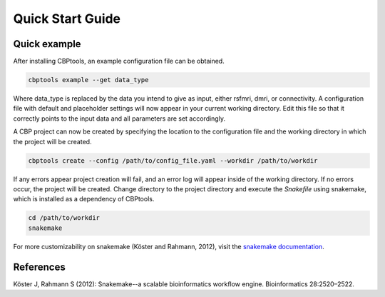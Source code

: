 Quick Start Guide
=================

Quick example
-------------
After installing CBPtools, an example configuration file can be obtained.

.. code-block:: bash

    cbptools example --get data_type

Where data_type is replaced by the data you intend to give as input, either rsfmri, dmri, or connectivity. A
configuration file with default and placeholder settings will now appear in your current working directory. Edit this
file so that it correctly points to the input data and all parameters are set accordingly.

A CBP project can now be created by specifying the location to the configuration file and the working directory in
which the project will be created.

.. code-block:: bash

    cbptools create --config /path/to/config_file.yaml --workdir /path/to/workdir

If any errors appear project creation will fail, and an error log will appear inside of the working directory. If no
errors occur, the project will be created. Change directory to the project directory and execute the `Snakefile` using
snakemake, which is installed as a dependency of CBPtools.

.. code-block:: bash

    cd /path/to/workdir
    snakemake

For more customizability on snakemake (Köster and Rahmann, 2012), visit the
`snakemake documentation <https://snakemake.readthedocs.io/en/stable/>`_.

References
----------
Köster J, Rahmann S (2012): Snakemake--a scalable bioinformatics workflow engine. Bioinformatics 28:2520–2522.